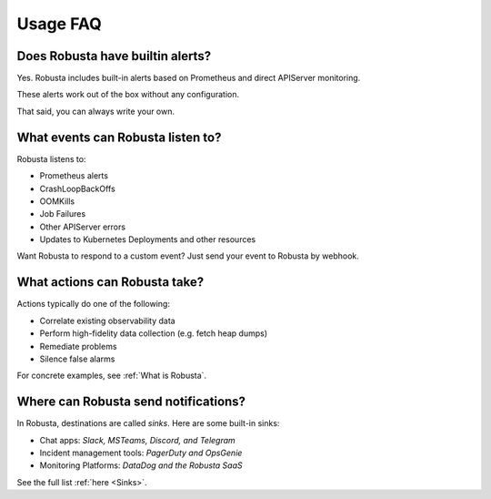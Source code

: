 
Usage FAQ
==========

Does Robusta have builtin alerts?
^^^^^^^^^^^^^^^^^^^^^^^^^^^^^^^^^^
Yes. Robusta includes built-in alerts based on Prometheus and direct APIServer monitoring.

These alerts work out of the box without any configuration.

That said, you can always write your own.

What events can Robusta listen to?
^^^^^^^^^^^^^^^^^^^^^^^^^^^^^^^^^^

Robusta listens to:

* Prometheus alerts
* CrashLoopBackOffs
* OOMKills
* Job Failures
* Other APIServer errors
* Updates to Kubernetes Deployments and other resources

Want Robusta to respond to a custom event? Just send your event to Robusta by webhook.

What actions can Robusta take?
^^^^^^^^^^^^^^^^^^^^^^^^^^^^^^^^^^

Actions typically do one of the following:

* Correlate existing observability data
* Perform high-fidelity data collection (e.g. fetch heap dumps)
* Remediate problems
* Silence false alarms

For concrete examples, see :ref:`What is Robusta`.

Where can Robusta send notifications?
^^^^^^^^^^^^^^^^^^^^^^^^^^^^^^^^^^^^^^^

In Robusta, destinations are called *sinks*. Here are some built-in sinks:

* Chat apps: *Slack, MSTeams, Discord, and Telegram*
* Incident management tools: *PagerDuty and OpsGenie*
* Monitoring Platforms: *DataDog and the Robusta SaaS*

See the full list :ref:`here <Sinks>`.
